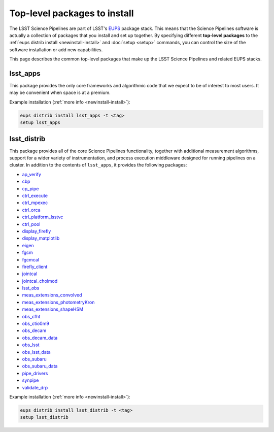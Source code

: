 #############################
Top-level packages to install
#############################

The LSST Science Pipelines are part of LSST's EUPS_ package stack.
This means that the Science Pipelines software is actually a collection of packages that you install and set up together.
By specifying different **top-level packages** to the :ref:`eups distrib install <newinstall-install>` and :doc:`setup <setup>` commands, you can control the size of the software installation or add new capabilities.

This page describes the common top-level packages that make up the LSST Science Pipelines and related EUPS stacks.

lsst\_apps
==========

This package provides the only core frameworks and algorithmic code that we expect to be of interest to most users.
It may be convenient when space is at a premium.

Example installation (:ref:`more info <newinstall-install>`):

.. code-block:: bash

   eups distrib install lsst_apps -t <tag>
   setup lsst_apps

lsst\_distrib
=============

This package provides all of the core Science Pipelines functionality, together with additional measurement algorithms, support for a wider variety of instrumentation, and process execution middleware designed for running pipelines on a cluster.
In addition to the contents of ``lsst_apps``, it provides the following packages:

- `ap_verify <https://github.com/lsst/ap_verify>`_
- `cbp <https://github.com/lsst/cbp>`_
- `cp\_pipe <https://github.com/lsst/cp_pipe>`_
- `ctrl\_execute <https://github.com/lsst/ctrl_execute>`_
- `ctrl\_mpexec <https://github.com/lsst/ctrl_mpexec>`_
- `ctrl\_orca <https://github.com/lsst/ctrl_orca>`_
- `ctrl\_platform_lsstvc <https://github.com/lsst/ctrl_platform_lsstvc>`_
- `ctrl\_pool <https://github.com/lsst/ctrl_pool>`_
- `display\_firefly <https://github.com/lsst/display_firefly>`_
- `display\_matplotlib <https://github.com/lsst/display_matplotlib>`_
- `eigen <https://github.com/lsst/eigen>`_
- `fgcm <https://github.com/lsst/fgcm>`_
- `fgcmcal <https://github.com/lsst/fgcmcal>`_
- `firefly\_client <https://github.com/lsst/firefly_client>`_
- `jointcal <https://github.com/lsst/jointcal>`_
- `jointcal\_cholmod <https://github.com/lsst/jointcal_cholmod>`_
- `lsst_obs <https://github.com/lsst/lsst_obs>`_
- `meas\_extensions_convolved <https://github.com/lsst/meas_extensions_convolved>`_
- `meas\_extensions_photometryKron <https://github.com/lsst/meas_extensions_photometryKron>`_
- `meas\_extensions_shapeHSM <https://github.com/lsst/meas_extensions_shapeHSM>`_
- `obs\_cfht <https://github.com/lsst/obs_cfht>`_
- `obs\_ctio0m9 <https://github.com/lsst/obs_ctio0m9>`_
- `obs\_decam <https://github.com/lsst/obs_decam>`_
- `obs\_decam_data <https://github.com/lsst/obs_decam_data>`_
- `obs\_lsst <https://github.com/lsst/obs_lsst>`_
- `obs\_lsst_data <https://github.com/lsst/obs_lsst_data>`_
- `obs\_subaru <https://github.com/lsst/obs_subaru>`_
- `obs\_subaru\_data <https://github.com/lsst/obs_subaru_data>`_
- `pipe\_drivers <https://github.com/lsst/pipe_drivers>`_
- `synpipe <https://github.com/lsst/synpipe>`_
- `validate\_drp <https://github.com/lsst/validate_drp>`_

Example installation (:ref:`more info <newinstall-install>`):

.. code-block:: bash

   eups distrib install lsst_distrib -t <tag>
   setup lsst_distrib

.. _EUPS: https://github.com/RobertLuptonTheGood/eups
